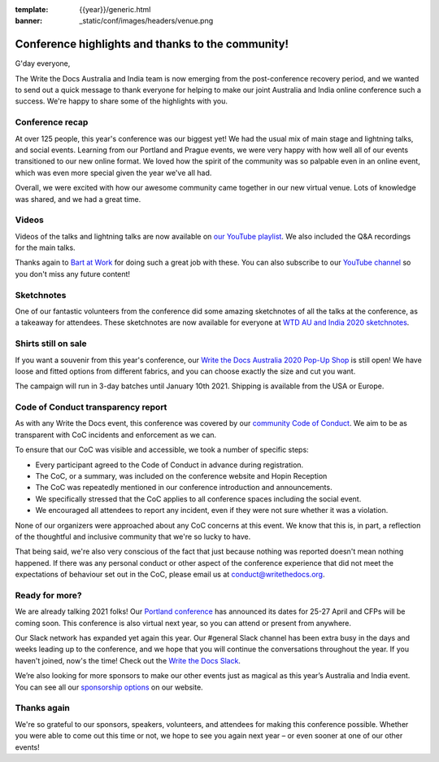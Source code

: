 :template: {{year}}/generic.html
:banner: _static/conf/images/headers/venue.png

.. post:: Dec 14, 2020
   :tags: recap, thanks, {{year}}, australia-2020

Conference highlights and thanks to the community!
--------------------------------------------------

G'day everyone,

The Write the Docs Australia and India team is now emerging from the post-conference recovery period, and we wanted to send out a quick message to thank everyone for helping to make our joint Australia and India online conference such a success.
We're happy to share some of the highlights with you.

Conference recap
================

At over 125 people, this year's conference was our biggest yet! We had the usual mix of main stage and lightning talks, and social events.
Learning from our Portland and Prague events, we were very happy with how well all of our events transitioned to our new online format. We loved how the spirit of the community was so palpable even in an online event, which was even more special given the year we've all had.

Overall, we were excited with how our awesome community came together in our new virtual venue.
Lots of knowledge was shared, and we had a great time.

Videos
======

Videos of the talks and lightning talks are now available on `our YouTube playlist <https://www.youtube.com/playlist?list=PLZAeFn6dfHpl2E5JhVd34llZD4a4oAeCo>`__. We also included the Q&A recordings for the main talks.

Thanks again to `Bart at Work <https://www.bartatwork.com/atwork/>`__ for doing such a great job with these. You can also subscribe to our `YouTube channel <https://www.youtube.com/writethedocs>`__ so you don't miss any future content!

Sketchnotes
============

One of our fantastic volunteers from the conference did some amazing sketchnotes of all the talks at the conference, as a takeaway for attendees.
These sketchnotes are now available for everyone at `WTD AU and India 2020 sketchnotes <https://drive.google.com/drive/folders/10h8EguUikzaTqRRRScflxRdSBDD1G3Hq?usp=sharing>`__.

Shirts still on sale
====================

If you want a souvenir from this year's conference, our `Write the Docs Australia 2020 Pop-Up Shop <https://teespring.com/wtd-australia-india-2020>`_ is still open! We have loose and fitted options from different fabrics, and you can choose exactly the size and cut you want.

The campaign will run in 3-day batches until January 10th 2021. Shipping is available from the USA or Europe.

Code of Conduct transparency report
===================================

As with any Write the Docs event, this conference was covered by our `community Code of Conduct <https://www.writethedocs.org/code-of-conduct/>`__.
We aim to be as transparent with CoC incidents and enforcement as we can.

To ensure that our CoC was visible and accessible, we took a number of specific steps:

- Every participant agreed to the Code of Conduct in advance during registration.
- The CoC, or a summary, was included on the conference website and Hopin Reception
- The CoC was repeatedly mentioned in our conference introduction and announcements.
- We specifically stressed that the CoC applies to all conference spaces including the social event.
- We encouraged all attendees to report any incident, even if they were not sure whether it was a violation.

None of our organizers were approached about any CoC concerns at this event.
We know that this is, in part, a reflection of the thoughtful and inclusive community that we're so lucky to have.

That being said, we're also very conscious of the fact that just because nothing was reported doesn't mean nothing happened.
If there was any personal conduct or other aspect of the conference experience that did not meet the expectations of behaviour set out in the CoC, please email us at `conduct@writethedocs.org <mailto:conduct@writethedocs.org>`_.

Ready for more?
===============

We are already talking 2021 folks! Our `Portland conference <https://www.writethedocs.org/conf/portland/2021//>`__ has announced its dates for 25-27 April and CFPs will be coming soon.
This conference is also virtual next year, so you can attend or present from anywhere.

Our Slack network has expanded yet again this year.
Our #general Slack channel has been extra busy in the days and weeks leading up to the conference, and we hope that you will continue the conversations throughout the year.
If you haven't joined, now's the time!
Check out the `Write the Docs Slack <http://www.writethedocs.org/slack/>`__.

We’re also looking for more sponsors to make our other events just as magical as this year’s Australia and India event.
You can see all our `sponsorship options <https://www.writethedocs.org/sponsorship/>`__ on our website.

Thanks again
============

We're so grateful to our sponsors, speakers, volunteers, and attendees for making this conference possible.
Whether you were able to come out this time or not, we hope to see you again next year – or even sooner at one of our other events!
